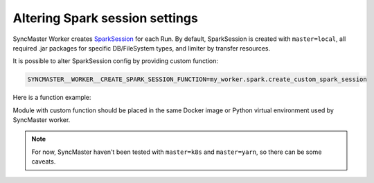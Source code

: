 .. _worker-create-spark-session:

Altering Spark session settings
===============================

SyncMaster Worker creates `SparkSession <https://spark.apache.org/docs/latest/sql-getting-started.html#starting-point-sparksession>`_ for each Run.
By default, SparkSession is created with ``master=local``, all required .jar packages for specific DB/FileSystem types, and limiter by transfer resources.

It is possible to alter SparkSession config by providing custom function:

.. code-block:: bash

  SYNCMASTER__WORKER__CREATE_SPARK_SESSION_FUNCTION=my_worker.spark.create_custom_spark_session

Here is a function example:

.. code-block:: python
    :caption: my_workers/spark.py

    from syncmaster.db.models import Run
    from syncmaster.dto.connections import ConnectionDTO
    from pyspark.sql import SparkSession

    def create_custom_spark_session(
        run: Run,
        source: ConnectionDTO,
        target: ConnectionDTO,
    ) -> SparkSession:
        # any custom code returning SparkSession object
        return SparkSession.builde.config(...).getOrCreate()

Module with custom function should be placed in the same Docker image or Python virtual environment used by SyncMaster worker.

.. note::

    For now, SyncMaster haven't been tested with ``master=k8s`` and ``master=yarn``, so there can be some caveats.
